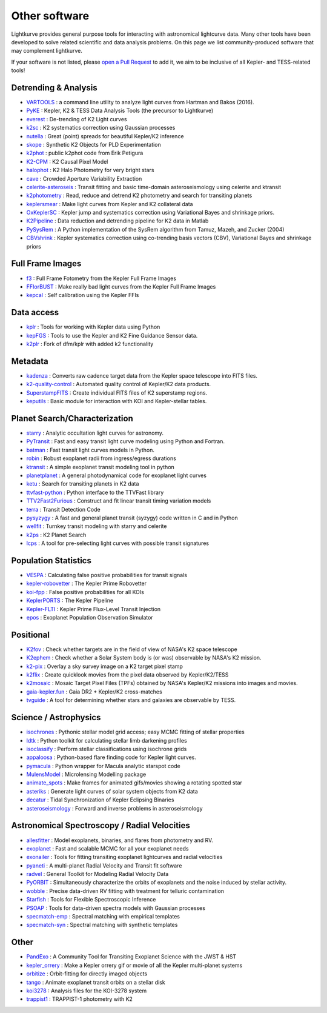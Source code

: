 .. _other_software:

==============
Other software
==============

Lightkurve provides general purpose tools for interacting with astronomical lightcurve data.
Many other tools have been developed to solve related scientific and data analysis problems.
On this page we list community-produced software that may complement lightkurve.

If your software is not listed, please `open a Pull Request <https://github.com/lightkurve/lightkurve/blob/main/docs/source/other_software.rst>`_ to add it, we aim to be inclusive of all Kepler- and TESS-related tools!


Detrending & Analysis
~~~~~~~~~~~~~~~~~~~~~~

- `VARTOOLS <https://www.astro.princeton.edu/~jhartman/vartools.html>`_ : a command line utility to analyze light curves from Hartman and Bakos (2016).
- `PyKE <http://github.com/KeplerGO/PyKE>`_ : Kepler, K2 & TESS Data Analysis Tools (the precursor to Lightkurve)
- `everest <http://github.com/rodluger/everest>`_ : De-trending of K2 Light curves
- `k2sc <http://github.com/OxES/k2sc>`_ : K2 systematics correction using Gaussian processes
- `nutella <http://github.com/benmontet/nutella>`_ : Great (point) spreads for beautiful Kepler/K2 inference
- `skope <http://github.com/nksaunders/skope>`_ : Synthetic K2 Objects for PLD Experimentation
- `k2phot <http://github.com/petigura/k2phot>`_ : public k2phot code from Erik Petigura
- `K2-CPM <http://github.com/jvc2688/K2-CPM>`_ : K2 Causal Pixel Model
- `halophot <https://github.com/hvidy/halophot/>`_ : K2 Halo Photometry for very bright stars
- `cave <http://github.com/nksaunders/cave>`_ : Crowded Aperture Variability Extraction
- `celerite-asteroseis <http://github.com/skgrunblatt/celerite-asteroseis>`_ : Transit fitting and basic time-domain asteroseismology using celerite and ktransit
- `k2photometry <http://github.com/vincentvaneylen/k2photometry>`_ : Read, reduce and detrend K2 photometry and search for transiting planets
- `keplersmear <http://github.com/benjaminpope/keplersmear>`_ : Make light curves from Kepler and K2 collateral data
- `OxKeplerSC <http://github.com/OxES/OxKeplerSC>`_ : Kepler jump and systematics correction using Variational Bayes and shrinkage priors.
- `K2Pipeline <http://github.com/FGCUStellarResearch/K2Pipeline>`_ : Data reduction and detrending pipeline for K2 data in Matlab
- `PySysRem <http://github.com/stephtdouglas/PySysRem>`_ : A Python implementation of the SysRem algorithm from Tamuz, Mazeh, and Zucker (2004)
- `CBVshrink <https://github.com/saigrain/CBVshrink>`_ : Kepler systematics correction using co-trending basis vectors (CBV), Variational Bayes and shrinkage priors


Full Frame Images
~~~~~~~~~~~~~~~~~~

- `f3 <http://github.com/benmontet/f3>`_ : Full Frame Fotometry from the Kepler Full Frame Images
- `FFIorBUST <http://github.com/jradavenport/FFIorBUST>`_ : Make really bad light curves from the Kepler Full Frame Images
- `kepcal <http://github.com/dfm/kepcal>`_ : Self calibration using the Kepler FFIs


Data access
~~~~~~~~~~~~

- `kplr <http://github.com/dfm/kplr>`_ : Tools for working with Kepler data using Python
- `kepFGS <http://github.com/christinahedges/kepFGS>`_ : Tools to use the Kepler and K2 Fine Guidance Sensor data.
- `k2plr <http://github.com/rodluger/k2plr>`_ : Fork of dfm/kplr with added k2 functionality


Metadata
~~~~~~~~~

- `kadenza <http://github.com/KeplerGO/kadenza>`_ : Converts raw cadence target data from the Kepler space telescope into FITS files.
- `k2-quality-control <http://github.com/KeplerGO/k2-quality-control>`_ : Automated quality control of Kepler/K2 data products.
- `SuperstampFITS <http://github.com/amcody/SuperstampFITS>`_ : Create individual FITS files of K2 superstamp regions.
- `keputils <http://github.com/timothydmorton/keputils>`_ : Basic module for interaction with KOI and Kepler-stellar tables.


Planet Search/Characterization
~~~~~~~~~~~~~~~~~~~~~~~~~~~~~~~

- `starry <https://github.com/rodluger/starry>`_ : Analytic occultation light curves for astronomy.
- `PyTransit <http://github.com/hpparvi/PyTransit>`_ : Fast and easy transit light curve modeling using Python and Fortran.
- `batman <http://github.com/lkreidberg/batman>`_ : Fast transit light curves models in Python.
- `robin <https://robin.readthedocs.io/en/latest/>`_ : Robust exoplanet radii from ingress/egress durations
- `ktransit <http://github.com/mrtommyb/ktransit>`_ : A simple exoplanet transit modeling tool in python
- `planetplanet <http://github.com/rodluger/planetplanet>`_ : A general photodynamical code for exoplanet light curves
- `ketu <http://github.com/dfm/ketu>`_ : Search for transiting planets in K2 data
- `ttvfast-python <http://github.com/mindriot101/ttvfast-python>`_ : Python interface to the TTVFast library
- `TTV2Fast2Furious <https://github.com/shadden/TTV2Fast2Furious>`_ : Construct and fit linear transit timing variation models
- `terra <http://github.com/petigura/terra>`_ : Transit Detection Code
- `pysyzygy <http://github.com/rodluger/pysyzygy>`_ : A fast and general planet transit (syzygy) code written in C and in Python
- `wellfit <https://github.com/christinahedges/wellfit>`_ : Turnkey transit modeling with starry and celerite
- `k2ps <http://github.com/hpparvi/k2ps>`_ : K2 Planet Search
- `lcps <http://github.com/matiscke/lcps>`_ : A tool for pre-selecting light curves with possible transit signatures


Population Statistics
~~~~~~~~~~~~~~~~~~~~~~

- `VESPA <http://github.com/timothydmorton/VESPA>`_ : Calculating false positive probabilities for transit signals
- `kepler-robovetter <http://github.com/nasa/kepler-robovetter>`_ : The Kepler Prime Robovetter
- `koi-fpp <http://github.com/timothydmorton/koi-fpp>`_ : False positive probabilities for all KOIs
- `KeplerPORTS <http://github.com/nasa/KeplerPORTS>`_ : The Kepler Pipeline
- `Kepler-FLTI <http://github.com/nasa/Kepler-FLTI>`_ : Kepler Prime Flux-Level Transit Injection
- `epos <https://github.com/GijsMulders/epos>`_ : Exoplanet Population Observation Simulator


Positional
~~~~~~~~~~~

- `K2fov <http://github.com/KeplerGO/K2fov>`_ : Check whether targets are in the field of view of NASA's K2 space telescope
- `K2ephem <http://github.com/KeplerGO/K2ephem>`_ : Check whether a Solar System body is (or was) observable by NASA's K2 mission.
- `k2-pix <http://github.com/stephtdouglas/k2-pix>`_ : Overlay a sky survey image on a K2 target pixel stamp
- `k2flix <http://github.com/barentsen/k2flix>`_ : Create quicklook movies from the pixel data observed by Kepler/K2/TESS
- `k2mosaic <http://github.com/barentsen/k2mosaic>`_ : Mosaic Target Pixel Files (TPFs) obtained by NASA's Kepler/K2 missions into images and movies.
- `gaia-kepler.fun <https://github.com/megbedell/gaia-kepler.fun>`_ : Gaia DR2 + Kepler/K2 cross-matches
- `tvguide <http://github.com/tessgi/tvguide>`_ : A tool for determining whether stars and galaxies are observable by TESS.


Science / Astrophysics
~~~~~~~~~~~~~~~~~~~~~~~

- `isochrones <http://github.com/timothydmorton/isochrones>`_ : Pythonic stellar model grid access; easy MCMC fitting of stellar properties
- `ldtk <http://github.com/hpparvi/ldtk>`_ : Python toolkit for calculating stellar limb darkening profiles
- `isoclassify <http://github.com/danxhuber/isoclassify>`_ : Perform stellar classifications using isochrone grids
- `appaloosa <http://github.com/jradavenport/appaloosa>`_ : Python-based flare finding code for Kepler light curves.
- `pymacula <http://github.com/timothydmorton/pymacula>`_ : Python wrapper for Macula analytic starspot code
- `MulensModel <http://github.com/rpoleski/MulensModel>`_ : Microlensing Modelling package
- `animate_spots <http://github.com/stephtdouglas/animate_spots>`_ : Make frames for animated gifs/movies showing a rotating spotted star
- `asteriks <https://github.com/christinahedges/asteriks>`_ : Generate light curves of solar system objects from K2 data
- `decatur <http://github.com/jadilia/decatur>`_ : Tidal Synchronization of Kepler Eclipsing Binaries
- `asteroseismology <https://github.com/earlbellinger/asteroseismology>`_ : Forward and inverse problems in asteroseismology


Astronomical Spectroscopy / Radial Velocities
~~~~~~~~~~~~~~~~~~~~~~~~~~~~~~~~~~~~~~~~~~~~~~

- `allesfitter <https://github.com/MNGuenther/allesfitter>`_ : Model exoplanets, binaries, and flares from photometry and RV.
- `exoplanet <https://github.com/dfm/exoplanet>`_ : Fast and scalable MCMC for all your exoplanet needs
- `exonailer <https://github.com/nespinoza/exonailer>`_ : Tools for fitting transiting exoplanet lightcurves and radial velocities
- `pyaneti <https://github.com/oscaribv/pyaneti>`_ : A multi-planet Radial Velocity and Transit fit software
- `radvel <http://github.com/California-Planet-Search/radvel>`_ : General Toolkit for Modeling Radial Velocity Data
- `PyORBIT <https://github.com/LucaMalavolta/PyORBIT>`_ : Simultaneously characterize the orbits of exoplanets and the noise induced by stellar activity.
- `wobble <https://github.com/megbedell/wobble>`_ : Precise data-driven RV fitting with treatment for telluric contamination
- `Starfish <https://github.com/iancze/Starfish>`_ : Tools for Flexible Spectroscopic Inference
- `PSOAP <https://github.com/iancze/PSOAP>`_ : Tools for data-driven spectra models with Gaussian processes
- `specmatch-emp <https://github.com/samuelyeewl/specmatch-emp>`_ : Spectral matching with empirical templates
- `specmatch-syn <https://github.com/petigura/specmatch-syn>`_ : Spectral matching with synthetic templates


Other
~~~~~~

- `PandExo <http://github.com/natashabatalha/PandExo>`_ : A Community Tool for Transiting Exoplanet Science with the JWST & HST
- `kepler_orrery <http://github.com/ethankruse/kepler_orrery>`_ : Make a Kepler orrery gif or movie of all the Kepler multi-planet systems
- `orbitize <https://github.com/sblunt/orbitize>`_ : Orbit-fitting for directly imaged objects
- `tango <https://github.com/oscaribv/tango>`_ : Animate exoplanet transit orbits on a stellar disk
- `koi3278 <http://github.com/ethankruse/koi3278>`_ : Analysis files for the KOI-3278 system
- `trappist1 <http://github.com/rodluger/trappist1>`_ : TRAPPIST-1 photometry with K2
